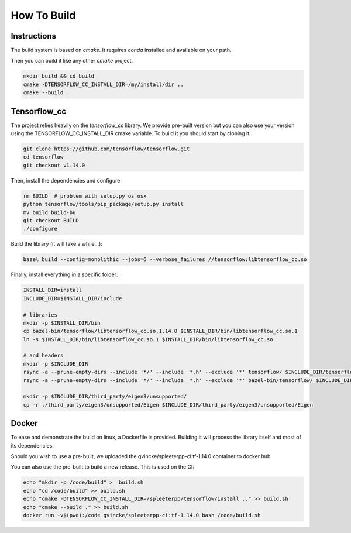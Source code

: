 How To Build
============

Instructions
^^^^^^^^^^^^

The build system is based on `cmake`. It requires `conda` installed and
available on your path.

Then you can build it like any other `cmake` project.

.. code:: bash

  mkdir build && cd build
  cmake -DTENSORFLOW_CC_INSTALL_DIR=/my/install/dir ..
  cmake --build .


Tensorflow_cc
^^^^^^^^^^^^^

The project relies heavily on the `tensorflow_cc` library.
We provide pre-built version but you can also use your version using the
TENSORFLOW_CC_INSTALL_DIR cmake variable.
To build it you should start by cloning it:


.. code:: bash

  git clone https://github.com/tensorflow/tensorflow.git
  cd tensorflow
  git checkout v1.14.0

Then, install the dependencies and configure:

.. code:: bash

  rm BUILD  # problem with setup.py os osx
  python tensorflow/tools/pip_package/setup.py install
  mv build build-bu
  git checkout BUILD
  ./configure

Build the library (it will take a while...):

.. code:: bash

  bazel build --config=monolithic --jobs=6 --verbose_failures //tensorflow:libtensorflow_cc.so

Finally, install everything in a specific folder:

.. code:: bash

  INSTALL_DIR=install
  INCLUDE_DIR=$INSTALL_DIR/include

  # libraries
  mkdir -p $INSTALL_DIR/bin
  cp bazel-bin/tensorflow/libtensorflow_cc.so.1.14.0 $INSTALL_DIR/bin/libtensorflow_cc.so.1
  ln -s $INSTALL_DIR/bin/libtensorflow_cc.so.1 $INSTALL_DIR/bin/libtensorflow_cc.so

  # and headers
  mkdir -p $INCLUDE_DIR
  rsync -a --prune-empty-dirs --include '*/' --include '*.h' --exclude '*' tensorflow/ $INCLUDE_DIR/tensorflow
  rsync -a --prune-empty-dirs --include '*/' --include '*.h' --exclude '*' bazel-bin/tensorflow/ $INCLUDE_DIR/tensorflow

  mkdir -p $INCLUDE_DIR/third_party/eigen3/unsupported/
  cp -r ./third_party/eigen3/unsupported/Eigen $INCLUDE_DIR/third_party/eigen3/unsupported/Eigen


Docker
^^^^^^

To ease and demonstrate the build on linux, a Dockerfile is provided. Building
it will process the library itself and most of its dependencies.

Should you wish to use a pre-built, we uploaded the gvincke/spleeterpp-ci:tf-1.14.0
container to docker hub.

You can also use the pre-built to build a new release. This is used on the CI:

.. code:: bash

  echo "mkdir -p /code/build" >  build.sh
  echo "cd /code/build" >> build.sh
  echo "cmake -DTENSORFLOW_CC_INSTALL_DIR=/spleeterpp/tensorflow/install .." >> build.sh
  echo "cmake --build ." >> build.sh
  docker run -v$(pwd):/code gvincke/spleeterpp-ci:tf-1.14.0 bash /code/build.sh
